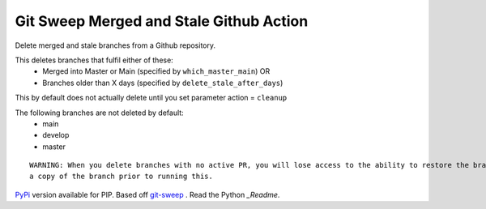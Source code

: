 Git Sweep Merged and Stale Github Action
========================================
Delete merged and stale branches from a Github repository.

This deletes branches that fulfil either of these:
  - Merged into Master or Main (specified by ``which_master_main``) OR
  - Branches older than X days (specified by ``delete_stale_after_days``)

This by default does not actually delete until you set parameter action = ``cleanup``

The following branches are not deleted by default:
  - main
  - develop
  - master

::

    WARNING: When you delete branches with no active PR, you will lose access to the ability to restore the branch. Please back it up using Github Artifacts or
    a copy of the branch prior to running this.


`PyPi`_ version available for PIP. Based off `git-sweep`_ .
Read the Python `_Readme`.

.. _PyPi: https://pypi.org/project/git-sweep-merged-and-stale/
.. _Readme: https://github.com/rodvdka/git-sweep-merged-and-stale/blob/master/PACKAGE_README.rst
.. _git-sweep: https://github.com/arc90/git-sweep